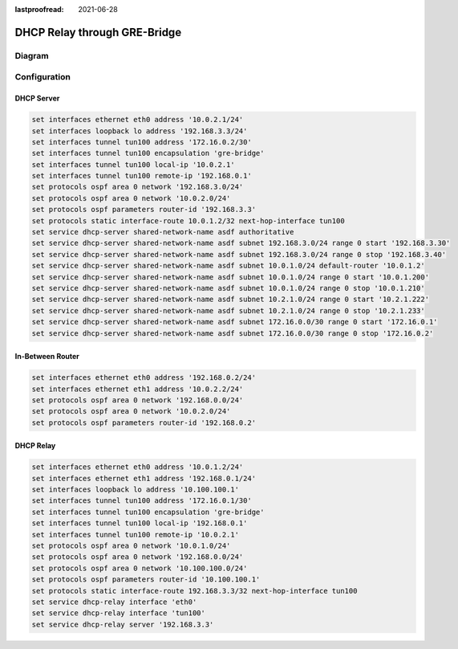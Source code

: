 :lastproofread: 2021-06-28

.. _examples-dhcp-relay-through-gre-bridge:


DHCP Relay through GRE-Bridge
-----------------------------

Diagram
^^^^^^^

.. image:: /_static/images/dhcp-relay-through-gre-bridge.png
   :width: 80%
   :align: center
   :alt: Network Topology Diagram

Configuration
^^^^^^^^^^^^^

DHCP Server
"""""""""""

.. code-block:: none

   set interfaces ethernet eth0 address '10.0.2.1/24'
   set interfaces loopback lo address '192.168.3.3/24'
   set interfaces tunnel tun100 address '172.16.0.2/30'
   set interfaces tunnel tun100 encapsulation 'gre-bridge'
   set interfaces tunnel tun100 local-ip '10.0.2.1'
   set interfaces tunnel tun100 remote-ip '192.168.0.1'
   set protocols ospf area 0 network '192.168.3.0/24'
   set protocols ospf area 0 network '10.0.2.0/24'
   set protocols ospf parameters router-id '192.168.3.3'
   set protocols static interface-route 10.0.1.2/32 next-hop-interface tun100
   set service dhcp-server shared-network-name asdf authoritative
   set service dhcp-server shared-network-name asdf subnet 192.168.3.0/24 range 0 start '192.168.3.30'
   set service dhcp-server shared-network-name asdf subnet 192.168.3.0/24 range 0 stop '192.168.3.40'
   set service dhcp-server shared-network-name asdf subnet 10.0.1.0/24 default-router '10.0.1.2'
   set service dhcp-server shared-network-name asdf subnet 10.0.1.0/24 range 0 start '10.0.1.200'
   set service dhcp-server shared-network-name asdf subnet 10.0.1.0/24 range 0 stop '10.0.1.210'
   set service dhcp-server shared-network-name asdf subnet 10.2.1.0/24 range 0 start '10.2.1.222'
   set service dhcp-server shared-network-name asdf subnet 10.2.1.0/24 range 0 stop '10.2.1.233'
   set service dhcp-server shared-network-name asdf subnet 172.16.0.0/30 range 0 start '172.16.0.1'
   set service dhcp-server shared-network-name asdf subnet 172.16.0.0/30 range 0 stop '172.16.0.2'
   

In-Between Router
"""""""""""""""""

.. code-block:: none

   set interfaces ethernet eth0 address '192.168.0.2/24'
   set interfaces ethernet eth1 address '10.0.2.2/24'
   set protocols ospf area 0 network '192.168.0.0/24'
   set protocols ospf area 0 network '10.0.2.0/24'
   set protocols ospf parameters router-id '192.168.0.2'
   

DHCP Relay
""""""""""

.. code-block:: none

   set interfaces ethernet eth0 address '10.0.1.2/24'
   set interfaces ethernet eth1 address '192.168.0.1/24'
   set interfaces loopback lo address '10.100.100.1'
   set interfaces tunnel tun100 address '172.16.0.1/30'
   set interfaces tunnel tun100 encapsulation 'gre-bridge'
   set interfaces tunnel tun100 local-ip '192.168.0.1'
   set interfaces tunnel tun100 remote-ip '10.0.2.1'
   set protocols ospf area 0 network '10.0.1.0/24'
   set protocols ospf area 0 network '192.168.0.0/24'
   set protocols ospf area 0 network '10.100.100.0/24'
   set protocols ospf parameters router-id '10.100.100.1'
   set protocols static interface-route 192.168.3.3/32 next-hop-interface tun100
   set service dhcp-relay interface 'eth0'
   set service dhcp-relay interface 'tun100'
   set service dhcp-relay server '192.168.3.3'
   
